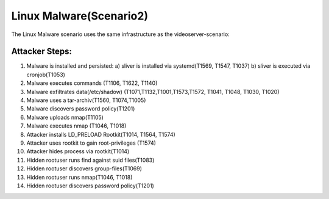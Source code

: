 ========================
Linux Malware(Scenario2)
========================

The Linux Malware scenario uses the same infrastructure as the videoserver-scenario:

.. image:: ../../images/AECID-Testbed-Videoserver.png

Attacker Steps:
---------------

1. Malware is installed and persisted:
   a) sliver is installed via systemd(T1569, T1547, T1037)
   b) sliver is executed via cronjob(T1053)
2. Malware executes commands (T1106, T1622, T1140)
3. Malware exfiltrates data(/etc/shadow) (T1071,T1132,T1001,T1573,T1572, T1041, T1048, T1030, T1020)
4. Malware uses a tar-archiv(T1560, T1074,T1005)
5. Malware discovers password policy(T1201)
6. Malware uploads nmap(T1105)
7. Malware executes nmap (T1046, T1018)
8. Attacker installs LD\_PRELOAD Rootkit(T1014, T1564, T1574)
9. Attacker uses rootkit to gain root-privileges (T1574)
10. Attacker hides process via rootkit(T1014)
11. Hidden rootuser runs find against suid files(T1083)
12. Hidden rootuser discovers group-files(T1069)
13. Hidden rootuser runs nmap(T1046, T1018)
14. Hidden rootuser discovers password policy(T1201)

